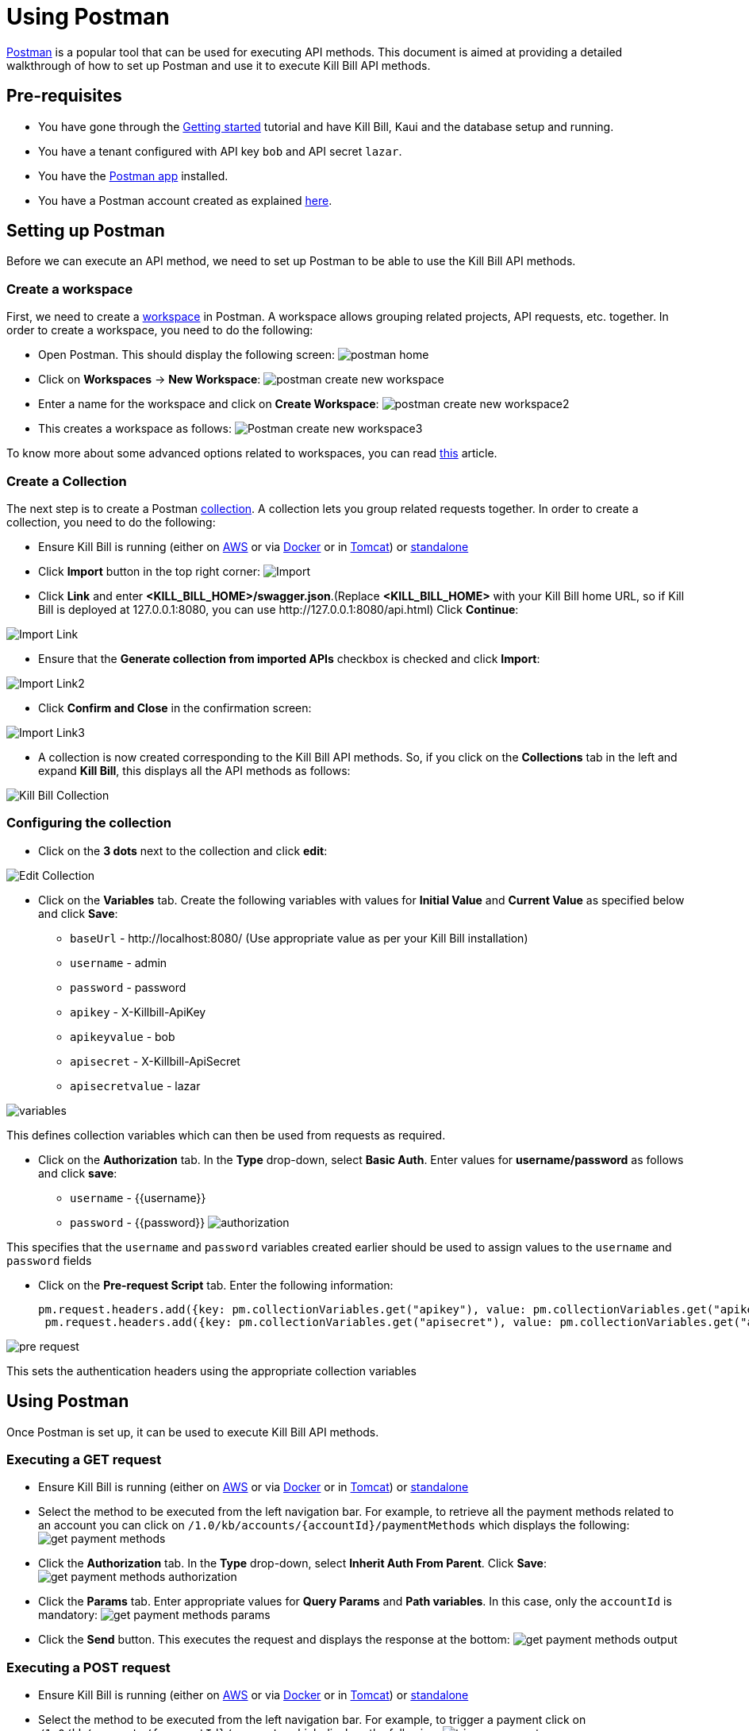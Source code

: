 = Using Postman

https://www.postman.com/[Postman] is a popular tool that can be used for executing API methods. This document is aimed at providing a detailed walkthrough of how to set up Postman and use it to execute Kill Bill API methods. 

== Pre-requisites

* You have gone through the https://docs.killbill.io/latest/getting_started.html[Getting started] tutorial and have Kill Bill, Kaui and the database setup and running.

* You have a tenant configured with API key `bob` and API secret `lazar`.

* You have the https://www.postman.com/downloads/[Postman app] installed.

* You have a Postman account created as explained https://learning.postman.com/docs/getting-started/postman-account/[here].

== Setting up Postman

Before we can execute an API method, we need to set up Postman to be able to use the Kill Bill API methods.

=== Create a workspace

First, we need to create a https://www.postman.com/product/workspaces/[workspace] in Postman. A workspace allows grouping related projects, API requests, etc. together. 
In order to create a workspace, you need to do the following:

* Open Postman. This should display the following screen:
image:https://github.com/killbill/killbill-docs/raw/v3/userguide/assets/img/postman/postman_home.png[align=center]

* Click on *Workspaces* -> *New Workspace*:
image:https://github.com/killbill/killbill-docs/raw/v3/userguide/assets/img/postman/postman_create_new_workspace.png[align=center]

* Enter a name for the workspace and click on *Create Workspace*:
image:https://github.com/killbill/killbill-docs/raw/v3/userguide/assets/img/postman/postman_create_new_workspace2.png[align=center]

* This creates a workspace as follows:
image:https://github.com/killbill/killbill-docs/raw/v3/userguide/assets/img/postman/Postman_create_new_workspace3.png[align=center]

To know more about some advanced options related to workspaces, you can read https://learning.postman.com/docs/collaborating-in-postman/using-workspaces/creating-workspaces/[this] article.

=== Create a Collection

The next step is to create a Postman https://www.postman.com/collection/[collection]. A collection lets you group related requests together. In order to create a collection, you need to do the following: 

* Ensure Kill Bill is running (either on https://docs.killbill.io/latest/getting_started.html#_aws_one_click[AWS] or via https://docs.killbill.io/latest/getting_started.html#_docker[Docker] or in https://docs.killbill.io/latest/getting_started.html#_tomcat[Tomcat]) or https://docs.killbill.io/latest/development.html#_running_the_application[standalone]

* Click *Import* button in the top right corner:
image:https://github.com/killbill/killbill-docs/raw/v3/userguide/assets/img/postman/Import.png[align=center]

* Click *Link* and enter *<KILL_BILL_HOME>/swagger.json*.(Replace *<KILL_BILL_HOME>* with your Kill Bill home URL, so if Kill Bill is deployed at 127.0.0.1:8080, you can use \http://127.0.0.1:8080/api.html) Click *Continue*:

image:https://github.com/killbill/killbill-docs/raw/v3/userguide/assets/img/postman/Import_Link.png[align=center]

* Ensure that the *Generate collection from imported APIs* checkbox is checked and click *Import*:

image:https://github.com/killbill/killbill-docs/raw/v3/userguide/assets/img/postman/Import_Link2.png[align=center]

* Click *Confirm and Close* in the confirmation screen:

image:https://github.com/killbill/killbill-docs/raw/v3/userguide/assets/img/postman/Import_Link3.png[align=center]

* A collection is now created corresponding to the Kill Bill API methods. So, if you click on the *Collections* tab in the left and expand *Kill Bill*, this displays all the API methods as follows:

image:https://github.com/killbill/killbill-docs/raw/v3/userguide/assets/img/postman/Kill_Bill_Collection.png[align=center]

=== Configuring the collection

* Click on the *3 dots* next to the collection and click *edit*:

image:https://github.com/killbill/killbill-docs/raw/v3/userguide/assets/img/postman/Edit_Collection.png[align=center]

* Click on the *Variables* tab. Create the following variables with values for *Initial Value* and *Current Value* as specified below and click *Save*:

** `baseUrl` - \http://localhost:8080/ (Use appropriate value as per your Kill Bill installation)

** `username` - admin

** `password` - password

** `apikey` - X-Killbill-ApiKey

** `apikeyvalue` - bob

** `apisecret` - X-Killbill-ApiSecret

** `apisecretvalue` - lazar

image:https://github.com/killbill/killbill-docs/raw/v3/userguide/assets/img/postman/variables.png[align=center]

This defines collection variables which can then be used from requests as required.

* Click on the *Authorization* tab. In the *Type* drop-down, select *Basic Auth*. Enter values for  *username/password* as follows and click *save*:

** `username` - {{username}}

** `password` - {{password}}
image:https://github.com/killbill/killbill-docs/raw/v3/userguide/assets/img/postman/authorization.png[align=center]

This specifies that the `username` and `password` variables created earlier should be used to assign values to the `username` and `password` fields

* Click on the *Pre-request Script* tab. Enter the following information:
[source,javascript]
pm.request.headers.add({key: pm.collectionVariables.get("apikey"), value: pm.collectionVariables.get("apikeyvalue") })
 pm.request.headers.add({key: pm.collectionVariables.get("apisecret"), value: pm.collectionVariables.get("apisecretvalue") })

image:https://github.com/killbill/killbill-docs/raw/v3/userguide/assets/img/postman/pre-request.png[align=center]

This sets the authentication headers using the appropriate collection variables

== Using Postman

Once Postman is set up, it can be used to execute Kill Bill API methods. 

=== Executing a GET request

* Ensure Kill Bill is running (either on https://docs.killbill.io/latest/getting_started.html#_aws_one_click[AWS] or via https://docs.killbill.io/latest/getting_started.html#_docker[Docker] or in https://docs.killbill.io/latest/getting_started.html#_tomcat[Tomcat]) or https://docs.killbill.io/latest/development.html#_running_the_application[standalone]

* Select the method to be executed from the left navigation bar. For example, to retrieve all the payment methods related to an account you can click on `/1.0/kb/accounts/{accountId}/paymentMethods` which displays the following:
 image:https://github.com/killbill/killbill-docs/raw/v3/userguide/assets/img/postman/get_payment_methods.png[align=center]

* Click the *Authorization* tab. In the *Type* drop-down, select *Inherit Auth From Parent*. Click *Save*:
image:https://github.com/killbill/killbill-docs/raw/v3/userguide/assets/img/postman/get_payment_methods_authorization.png[align=center]

* Click the *Params* tab. Enter appropriate values for *Query Params* and *Path variables*. In this case, only the `accountId` is mandatory:
image:https://github.com/killbill/killbill-docs/raw/v3/userguide/assets/img/postman/get_payment_methods_params.png[align=center]

* Click the *Send* button. This executes the request and displays the response at the bottom:
image:https://github.com/killbill/killbill-docs/raw/v3/userguide/assets/img/postman/get_payment_methods_output.png[align=center]

=== Executing a POST request 

* Ensure Kill Bill is running (either on https://docs.killbill.io/latest/getting_started.html#_aws_one_click[AWS] or via https://docs.killbill.io/latest/getting_started.html#_docker[Docker] or in https://docs.killbill.io/latest/getting_started.html#_tomcat[Tomcat]) or https://docs.killbill.io/latest/development.html#_running_the_application[standalone]

* Select the method to be executed from the left navigation bar. For example, to trigger a payment click on  `/1.0/kb/accounts/{accountId}/payments` which displays the following:
 image:https://github.com/killbill/killbill-docs/raw/v3/userguide/assets/img/postman/trigger_payment.png[align=center]

* Click the *Authorization* tab. In the *Type* drop-down, select *Inherit Auth From Parent*. Click *Save*:
image:https://github.com/killbill/killbill-docs/raw/v3/userguide/assets/img/postman/trigger_payment_authorization.png[align=center]

* Click the *Params* tab. Enter appropriate values for *Query Params* and *Path variables*. In this case, only the `accountId` is mandatory:
image:https://github.com/killbill/killbill-docs/raw/v3/userguide/assets/img/postman/trigger_payment_params.png[align=center]

* Click the *Body* tab. Enter the following to trigger a `PURCHASE` transaction:
[source,json]
{
  "transactionType": "PURCHASE",
  "amount": 10,
  "currency": "GBP"
}

image:https://github.com/killbill/killbill-docs/raw/v3/userguide/assets/img/postman/trigger_payment_body.png[align=center]

* Click the *Send* button. This executes the request and displays the response at the bottom:
image:https://github.com/killbill/killbill-docs/raw/v3/userguide/assets/img/postman/trigger_payment_output.png[align=center]

